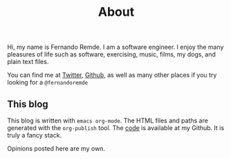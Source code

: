 #+TITLE: About

Hi, my name is Fernando Remde.
I am a software engineer.
I enjoy the many pleasures of life such as software, exercising, music, films, my dogs, and plain text files.

You can find me at [[https://twitter.com][Twitter]], [[https://github.com/remde][Github]], as well as many other places if you try looking for a =@fernandoremde=

** This blog
This blog is written with ~emacs org-mode~. The HTML files and paths are generated with the ~org-publish~ tool.
The [[https://github.com/remde/fremde.org][code]] is available at my Github. It is truly a fancy stack.

Opinions posted here are my own.
